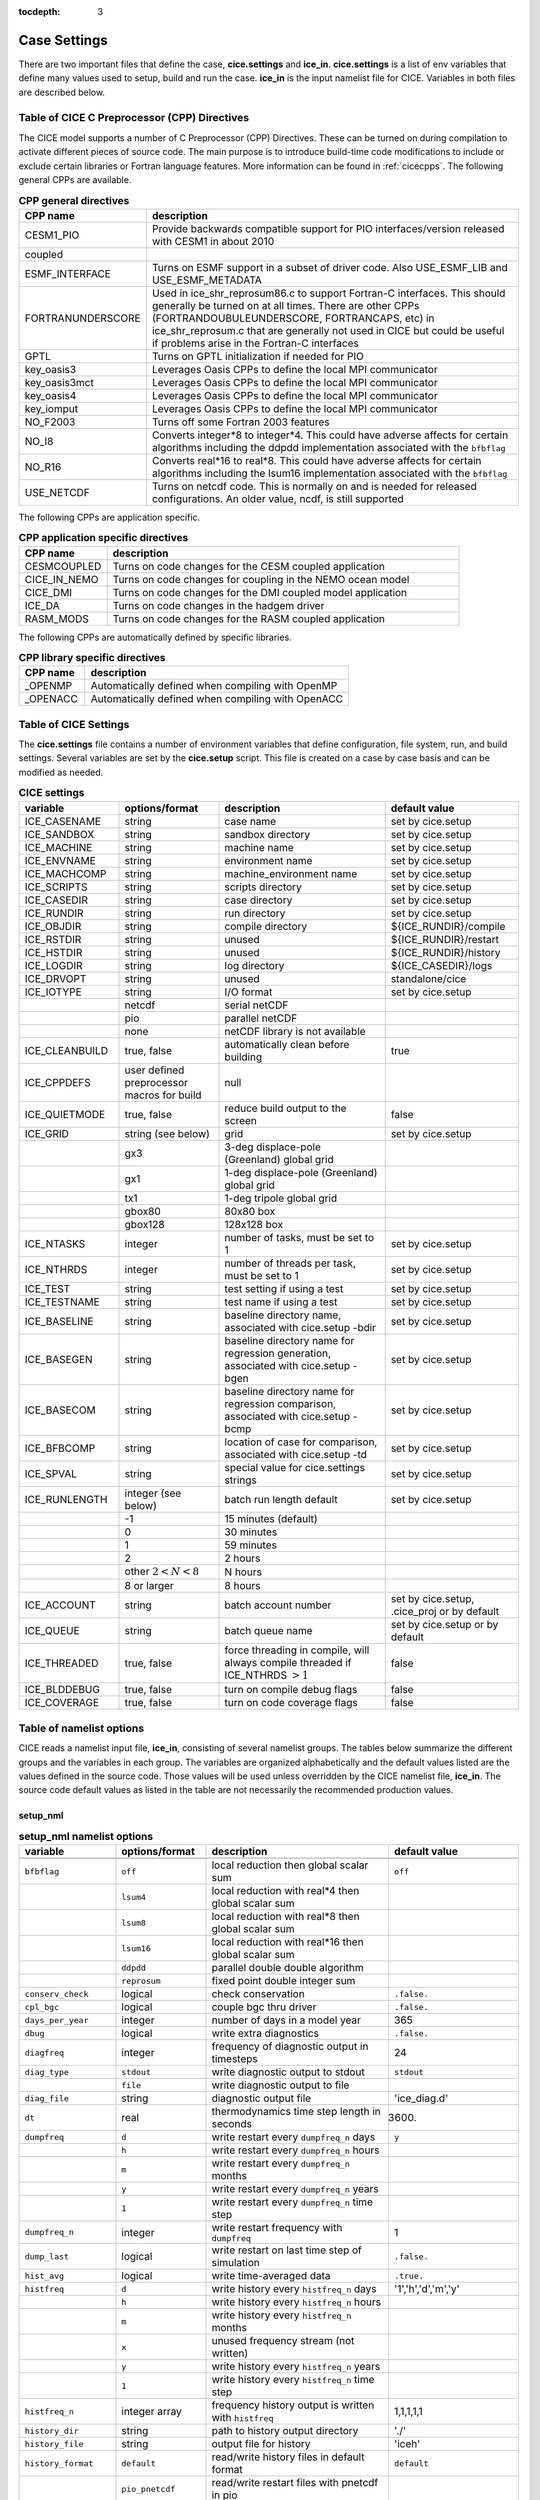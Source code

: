 :tocdepth: 3

.. _case_settings:

Case Settings
=====================

There are two important files that define the case, **cice.settings** and 
**ice_in**.  **cice.settings** is a list of env variables that define many
values used to setup, build and run the case.  **ice_in** is the input namelist file
for CICE.  Variables in both files are described below.

.. _tabcpps:

Table of CICE C Preprocessor (CPP) Directives
---------------------------------------------------

The CICE model supports a number of C Preprocessor (CPP) Directives.  These
can be turned on during compilation to activate different pieces of source
code.  The main purpose is to introduce build-time code modifications to
include or exclude certain libraries or Fortran language features.  More information
can be found in :ref:`cicecpps`.  The following general CPPs are available.

.. csv-table:: **CPP general directives**
   :header: "CPP name", "description"
   :widths: 15, 60

   "CESM1_PIO", "Provide backwards compatible support for PIO interfaces/version released with CESM1 in about 2010"
   "coupled", " "
   "ESMF_INTERFACE", "Turns on ESMF support in a subset of driver code.  Also USE_ESMF_LIB and USE_ESMF_METADATA"
   "FORTRANUNDERSCORE", "Used in ice_shr_reprosum86.c to support Fortran-C interfaces.  This should generally be turned on at all times.  There are other CPPs (FORTRANDOUBULEUNDERSCORE, FORTRANCAPS, etc) in ice_shr_reprosum.c that are generally not used in CICE but could be useful if problems arise in the Fortran-C interfaces"
   "GPTL", "Turns on GPTL initialization if needed for PIO"
   "key_oasis3", "Leverages Oasis CPPs to define the local MPI communicator"
   "key_oasis3mct", "Leverages Oasis CPPs to define the local MPI communicator"
   "key_oasis4", "Leverages Oasis CPPs to define the local MPI communicator"
   "key_iomput", "Leverages Oasis CPPs to define the local MPI communicator"
   "NO_F2003", "Turns off some Fortran 2003 features"
   "NO_I8", "Converts integer*8 to integer*4.  This could have adverse affects for certain algorithms including the ddpdd implementation associated with the ``bfbflag``"
   "NO_R16", "Converts real*16 to real*8.  This could have adverse affects for certain algorithms including the lsum16 implementation associated with the ``bfbflag``"
   "USE_NETCDF", "Turns on netcdf code.  This is normally on and is needed for released configurations.  An older value, ncdf, is still supported"


The following CPPs are application specific.

.. csv-table:: **CPP application specific directives**
   :header: "CPP name", "description"
   :widths: 15, 60

   "CESMCOUPLED", "Turns on code changes for the CESM coupled application                          "
   "CICE_IN_NEMO", "Turns on code changes for coupling in the NEMO ocean model"
   "CICE_DMI", "Turns on code changes for the DMI coupled model application"
   "ICE_DA", "Turns on code changes in the hadgem driver"
   "RASM_MODS", "Turns on code changes for the RASM coupled application"


The following CPPs are automatically defined by specific libraries.

.. csv-table:: **CPP library specific directives**
   :header: "CPP name", "description"
   :widths: 15, 60

   "_OPENMP", "Automatically defined when compiling with OpenMP                          "
   "_OPENACC", "Automatically defined when compiling with OpenACC                        "


.. _tabsettings:

Table of CICE Settings
--------------------------

The **cice.settings** file contains a number of environment variables that define
configuration, file system, run, and build settings.  Several variables are set
by the **cice.setup** script.  This file is created on a case by case basis and
can be modified as needed.


.. csv-table:: **CICE settings**
   :header: "variable", "options/format", "description", "default value"
   :widths: 15, 15, 25, 20

   "ICE_CASENAME", "string", "case name", "set by cice.setup"
   "ICE_SANDBOX", "string", "sandbox directory", "set by cice.setup"
   "ICE_MACHINE", "string", "machine name", "set by cice.setup"
   "ICE_ENVNAME", "string", "environment name", "set by cice.setup"
   "ICE_MACHCOMP", "string", "machine_environment name", "set by cice.setup"
   "ICE_SCRIPTS", "string", "scripts directory", "set by cice.setup"
   "ICE_CASEDIR", "string", "case directory", "set by cice.setup"
   "ICE_RUNDIR", "string", "run directory", "set by cice.setup"
   "ICE_OBJDIR", "string", "compile directory", "${ICE_RUNDIR}/compile"
   "ICE_RSTDIR", "string", "unused", "${ICE_RUNDIR}/restart"
   "ICE_HSTDIR", "string", "unused", "${ICE_RUNDIR}/history"
   "ICE_LOGDIR", "string", "log directory", "${ICE_CASEDIR}/logs"
   "ICE_DRVOPT", "string", "unused", "standalone/cice"
   "ICE_IOTYPE", "string", "I/O format", "set by cice.setup"
   " ", "netcdf", "serial netCDF"
   " ", "pio", "parallel netCDF"
   " ", "none", "netCDF library is not available"
   "ICE_CLEANBUILD", "true, false", "automatically clean before building", "true"
   "ICE_CPPDEFS", "user defined preprocessor macros for build", "null"
   "ICE_QUIETMODE", "true, false", "reduce build output to the screen", "false"
   "ICE_GRID", "string (see below)", "grid", "set by cice.setup"
   " ", "gx3", "3-deg displace-pole (Greenland) global grid", " "
   " ", "gx1", "1-deg displace-pole (Greenland) global grid", " "
   " ", "tx1", "1-deg tripole global grid", " "
   " ", "gbox80", "80x80 box", " "
   " ", "gbox128", "128x128 box", " "
   "ICE_NTASKS", "integer", "number of tasks, must be set to 1", "set by cice.setup"
   "ICE_NTHRDS", "integer", "number of threads per task, must be set to 1", "set by cice.setup"
   "ICE_TEST", "string", "test setting if using a test", "set by cice.setup"
   "ICE_TESTNAME", "string", "test name if using a test", "set by cice.setup"
   "ICE_BASELINE", "string", "baseline directory name, associated with cice.setup -bdir ", "set by cice.setup"
   "ICE_BASEGEN", "string", "baseline directory name for regression generation, associated with cice.setup -bgen ", "set by cice.setup"
   "ICE_BASECOM", "string", "baseline directory name for regression comparison, associated with cice.setup -bcmp ", "set by cice.setup"
   "ICE_BFBCOMP", "string", "location of case for comparison, associated with cice.setup -td", "set by cice.setup"
   "ICE_SPVAL", "string", "special value for cice.settings strings", "set by cice.setup"
   "ICE_RUNLENGTH", "integer (see below)", "batch run length default", "set by cice.setup"
   " ", "-1", "15 minutes (default)", " "
   " ", "0", "30 minutes", " "
   " ", "1", "59 minutes", " "
   " ", "2", "2 hours", " "
   " ", "other :math:`2 < N < 8`", "N hours", " "
   " ", "8 or larger", "8 hours", " "
   "ICE_ACCOUNT", "string", "batch account number", "set by cice.setup, .cice_proj or by default"
   "ICE_QUEUE", "string", "batch queue name", "set by cice.setup or by default"
   "ICE_THREADED", "true, false", "force threading in compile, will always compile threaded if ICE_NTHRDS :math:`> 1`", "false"
   "ICE_BLDDEBUG", "true, false", "turn on compile debug flags", "false"
   "ICE_COVERAGE", "true, false", "turn on code coverage flags", "false"


.. _tabnamelist:


Table of namelist options
-------------------------------

CICE reads a namelist input file, **ice_in**, consisting of several namelist groups.  The tables below
summarize the different groups and the variables in each group.  The variables are organized alphabetically 
and the default values listed are the values defined in the source code.  Those values will be 
used unless overridden by the CICE namelist file, **ice_in**.  The source code default values as listed 
in the table are not necessarily the recommended production values.

setup_nml
~~~~~~~~~~~~~~~~~~~~~~~~~

.. csv-table:: **setup_nml namelist options**
   :header: "variable", "options/format", "description", "default value"
   :widths: 15, 15, 30, 15 

   "", "", "", ""
   "``bfbflag``", "``off``", "local reduction then global scalar sum", "``off``"
   "", "``lsum4``", "local reduction with real*4 then global scalar sum", ""
   "", "``lsum8``", "local reduction with real*8 then global scalar sum", ""
   "", "``lsum16``", "local reduction with real*16 then global scalar sum", ""
   "", "``ddpdd``", "parallel double double algorithm", ""
   "", "``reprosum``", "fixed point double integer sum", ""
   "``conserv_check``", "logical", "check conservation", "``.false.``"
   "``cpl_bgc``", "logical", "couple bgc thru driver", "``.false.``"
   "``days_per_year``", "integer", "number of days in a model year", "365"
   "``dbug``", "logical", "write extra diagnostics", "``.false.``"
   "``diagfreq``", "integer", "frequency of diagnostic output in timesteps", "24"
   "``diag_type``", "``stdout``", "write diagnostic output to stdout", "``stdout``"
   "", "``file``", "write diagnostic output to file", ""
   "``diag_file``", "string", "diagnostic output file", "'ice_diag.d'"
   "``dt``", "real", "thermodynamics time step length in seconds", "3600."
   "``dumpfreq``", "``d``", "write restart every ``dumpfreq_n`` days", "``y``"
   "", "``h``", "write restart every ``dumpfreq_n`` hours", ""
   "", "``m``", "write restart every ``dumpfreq_n`` months", ""
   "", "``y``", "write restart every ``dumpfreq_n`` years", ""
   "", "``1``", "write restart every ``dumpfreq_n`` time step", ""
   "``dumpfreq_n``", "integer", "write restart frequency with ``dumpfreq``", "1"
   "``dump_last``", "logical", "write restart on last time step of simulation", "``.false.``"
   "``hist_avg``", "logical", "write time-averaged data", "``.true.``"
   "``histfreq``", "``d``", "write history every ``histfreq_n`` days", "'1','h','d','m','y'"
   "", "``h``", "write history every ``histfreq_n`` hours", ""
   "", "``m``", "write history every ``histfreq_n`` months", ""
   "", "``x``", "unused frequency stream (not written)", ""
   "", "``y``", "write history every ``histfreq_n`` years", ""
   "", "``1``", "write history every ``histfreq_n`` time step", ""
   "``histfreq_n``", "integer array", "frequency history output is written with ``histfreq``", "1,1,1,1,1"
   "``history_dir``", "string", "path to history output directory", "'./'"
   "``history_file``", "string", "output file for history", "'iceh'"
   "``history_format``", "``default``", "read/write history files in default format", "``default``"
   "", "``pio_pnetcdf``", "read/write restart files with pnetcdf in pio", ""
   "``history_precision``", "integer", "history file precision: 4 or 8 byte", "4"
   "``ice_ic``", "``default``", "latitude and sst dependent initial condition", "``default``"
   "", "``none``", "no ice", ""
   "", "'path/file'", "restart file name", ""
   "``incond_dir``", "string", "path to initial condition directory", "'./'"
   "``incond_file``", "string", "output file prefix for initial condition", "‘iceh_ic’"
   "``istep0``", "integer", "initial time step number", "0"
   "``latpnt``", "real", "latitude of (2) diagnostic points", "90.0,-65.0"
   "``lcdf64``", "logical", "use 64-bit netcdf format", "``.false.``"
   "``lonpnt``", "real", "longitude of (2) diagnostic points", "0.0,-45.0"
   "``ndtd``", "integer", "number of dynamics/advection/ridging/steps per thermo timestep", "1"
   "``npt``", "integer", "total number of time steps to take", "99999"
   "``numin``", "integer", "minimum internal IO unit number", "11"
   "``numax``", "integer", "maximum internal IO unit number", "99"
   "``pointer_file``", "string", "restart pointer filename", "'ice.restart_file'"
   "``print_global``", "logical", "print global sums diagnostic data", "``.true.``"
   "``print_points``", "logical", "print diagnostic data for two grid points", "``.false.``"
   "``restart``", "logical", "initialize using restart file", "``.false.``"
   "``restart_dir``", "string", "path to restart directory", "'./'"
   "``restart_ext``", "logical", "read/write halo cells in restart files", "``.false.``"
   "``restart_file``", "string", "output file prefix for restart dump", "'iced'"
   "``restart_format``", "``default``", "read/write restart file with default format", "``default``"
   "", "``pio_pnetcdf``", "read/write restart files with pnetcdf in pio", ""
   "``runid``", "string", "label for run (currently CESM only)", "'unknown'"
   "``runtype``", "``continue``", "restart using ``pointer_file``", "``initial``"
   "", "``initial``", "start from ``ice_ic``", ""
   "``use_leap_years``", "logical", "include leap days", "``.false.``"
   "``use_restart_time``", "logical", "set initial date using restart file", "``.true.``"
   "``version_name``", "string", "model version", "'unknown_version_name'"
   "``write_ic``", "logical", "write initial condition", "``.false.``"
   "``year_init``", "integer", "the initial year if not using restart", "0"
   "", "", "", ""

grid_nml
~~~~~~~~~~~~~~~~~~~~~~~~~

.. csv-table:: **grid_nml namelist options**
   :header: "variable", "options/format", "description", "default value"
   :widths: 15, 15, 30, 15 

   "", "", "", ""
   "``bathymetry_file``", "string", "name of bathymetry file to be read", "‘unknown_bathymetry_file’"
   "``bathymetry_format``", "``default``", "netcdf depth field", "‘default’"
   "", "``pop``", "pop thickness file in cm in ascii format", ""
   "``close_boundaries``", "logical", "set land on edges of grid", "``.false.``"
   "``dxrect``", "real", "x-direction grid spacing for rectangular grid in cm", "0.0"
   "``dyrect``", "real", "y-direction grid spacing for rectangular grid in cm", "0.0"
   "``gridcpl_file``", "string", "input file for coupling grid info", "'unknown_gridcpl_file'"
   "``grid_file``", "string", "name of grid file to be read", "'unknown_grid_file'"
   "``grid_format``", "``bin``", "read direct access grid and kmt files", "``bin``"
   "", "``nc``", "read grid and kmt files", ""
   "``grid_type``", "``displaced_pole``", "read from file in *popgrid*", "``rectangular``"
   "", "``rectangular``", "defined in *rectgrid*", ""
   "", "``regional``", "read from file in *popgrid*", ""
   "", "``tripole``", "read from file in *popgrid*", ""
   "``kcatbound``", "``-1``", "single category formulation", "1"
   "", "``0``", "old formulation", ""
   "", "``1``", "new formulation with round numbers", ""
   "", "``2``", "WMO standard categories", ""
   "", "``3``", "asymptotic scheme", ""
   "``kmt_file``", "string", "name of land mask file to be read", "'unknown_kmt_file'"
   "``nblyr``", "integer", "number of zbgc layers", "0"
   "``ncat``", "integer", "number of ice thickness categories", "0"
   "``nfsd``", "integer", "number of floe size categories", "1"
   "``nilyr``", "integer", "number of vertical layers in ice", "0"
   "``nslyr``", "integer", "number of vertical layers in snow", "0"
   "``orca_halogrid``", "logical", "use orca haloed grid for data/grid read", "``.false.``"
   "``use_bathymetry``", "logical", "use read in bathymetry file for basalstress option", "``.false.``"
   "", "", "", ""

domain_nml
~~~~~~~~~~~~~~~~~~~~~~~~~

.. csv-table:: **domain_nml namelist options**
   :header: "variable", "options/format", "description", "default value"
   :widths: 15, 15, 30, 15 

   "", "", "", ""
   "``add_mpi_barriers``", "logical", "throttle communication", "``.false.``"
   "``block_size_x``", "integer", "block size in x direction", "-1"
   "``block_size_y``", "integer", "block size in y direction", "-1"
   "``distribution_type``", "``cartesian``", "2D cartesian block distribution method", "``cartesian``"
   "", "``rake``", "redistribute blocks among neighbors", ""
   "", "``roundrobin``", "1 block per proc until blocks are used", ""
   "", "``sectcart``", "blocks distributed to domain quadrants", ""
   "", "``sectrobin``", "several blocks per proc until used", ""
   "", "``spacecurve``", "distribute blocks via space-filling curves", ""
   "", "``spiralcenter``", "distribute blocks via roundrobin from center of grid outward in a spiral", ""
   "", "``wghtfile``", "distribute blocks based on weights specified in ``distribution_wght_file``", ""
   "``distribution_wght``", "``block``", "full block size distribution weight method", "``latitude``"
   "", "``latitude``", "latitude/ocean sets ``work_per_block``", ""
   "``distribution_wght_file``", "string", "distribution weight file when distribution_type is ``wghtfile``", "'unknown'"
   "``ew_boundary_type``", "``cyclic``", "periodic boundary conditions in x-direction", "``cyclic``"
   "", "``open``", "Dirichlet boundary conditions in x", ""
   "``maskhalo_dyn``", "logical", "mask unused halo cells for dynamics", "``.false.``"
   "``maskhalo_remap``", "logical", "mask unused halo cells for transport", "``.false.``"
   "``maskhalo_bound``", "logical", "mask unused halo cells for boundary updates", "``.false.``"
   "``max_blocks``", "integer", "maximum number of blocks per MPI task for memory allocation", "-1"
   "``nprocs``", "integer", "number of processors to use", "-1"
   "``ns_boundary_type``", "``cyclic``", "periodic boundary conditions in y-direction", "``open``"
   "", "``open``", "Dirichlet boundary conditions in y", ""
   "", "``tripole``", "U-fold tripole boundary conditions in y", ""
   "", "``tripoleT``", "T-fold tripole boundary conditions in y", ""
   "``nx_global``", "integer", "global grid size in x direction", "-1"
   "``ny_global``", "integer", "global grid size in y direction", "-1"
   "``processor_shape``", "``slenderX1``", "1 processor in the y direction used with ``distribution_type=cartesian``", "``slenderX2``"
   "", "``slenderX1``", "1 processor in the y direction (tall, thin)", ""
   "", "``slenderX2``", "2 processors in the y direction (thin)", ""
   "", "``square-ice``", "more processors in x than y, :math:`\sim` square", ""
   "", "``square-pop``", "more processors in y than x, :math:`\sim` square", ""
   "", "", "", ""

tracer_nml
~~~~~~~~~~~~~~~~~~~~~~~~~

.. csv-table:: **tracer_nml namelist options**
   :header: "variable", "options/format", "description", "default value"
   :widths: 15, 15, 30, 15 

   "", "", "", ""
   "``n_aero``", "integer", "number of aerosol tracers", "0"
   "``n_algae``", "0,1,2,3", "number of algal tracers", "0"
   "``n_dic``", "0,1", "number of dissolved inorganic carbon", "0"
   "``n_doc``", "0,1,2,3", "number of dissolved organic carbon", "0"
   "``n_don``", "0,1", "number of dissolved organize nitrogen", "0"
   "``n_fed``", "0,1,2", "number of dissolved iron tracers", "0"
   "``n_fep``", "0,1,2", "number of particulate iron tracers", "0"
   "``n_iso``", "integer", "number of isotope tracers", "0"
   "``n_zaero``", "0,1,2,3,4,5,6", "number of z aerosol tracers in use", "0"
   "``tr_aero``", "logical", "aerosols", "``.false.``"
   "``tr_fsd``", "logical", "floe size distribution", "``.false.``"
   "``tr_FY``", "logical", "first-year ice area", "``.false.``"
   "``tr_iage``", "logical", "ice age", "``.false.``"
   "``tr_iso``", "logical", "isotopes", "``.false.``"
   "``tr_lvl``", "logical", "level ice area and volume", "``.false.``"
   "``tr_pond_cesm``", "logical", "CESM melt ponds", "``.false.``"
   "``tr_pond_lvl``", "logical", "level-ice melt ponds", "``.false.``"
   "``tr_pond_topo``", "logical", "topo melt ponds", "``.false.``"
   "``restart_aero``", "logical", "restart tracer values from file", "``.false.``"
   "``restart_age``", "logical", "restart tracer values from file", "``.false.``"
   "``restart_fsd``", "logical", "restart floe size distribution values from file", "``.false.``"
   "``restart_FY``", "logical", "restart tracer values from file", "``.false.``"
   "``restart_iso``", "logical", "restart tracer values from file", "``.false.``"
   "``restart_lvl``", "logical", "restart tracer values from file", "``.false.``"
   "``restart_pond_cesm``", "logical", "restart tracer values from file", "``.false.``"
   "``restart_pond_lvl``", "logical", "restart tracer values from file", "``.false.``"
   "``restart_pond_topo``", "logical", "restart tracer values from file", "``.false.``"
   "", "", "", ""

thermo_nml
~~~~~~~~~~~~~~~~~~~~~~~~~

.. csv-table:: **thermo_nml namelist options**
   :header: "variable", "options/format", "description", "default value"
   :widths: 15, 15, 30, 15 

   "", "", "", ""
   "``a_rapid_mode``", "real", "brine channel diameter in m", "0.5e-3"
   "``aspect_rapid_mode``", "real", "brine convection aspect ratio", "1.0"
   "``conduct``", "``bubbly``", "conductivity scheme :cite:`Pringle07`", "``bubbly``"
   "", "``MU71``", "conductivity :cite:`Maykut71`", ""
   "``dSdt_slow_mode``", "real", "slow drainage strength parameter m/s/K", "-1.5e-7"
   "``kitd``", "``0``", "delta function ITD approximation", "1"
   "", "``1``", "linear remapping ITD approximation", ""
   "``ksno``", "real", "snow thermal conductivity", "0.3"
   "``ktherm``", "``-1``", "thermodynamic model disabled", "1"
   "", "``0``", "zero-layer thermodynamic model", ""
   "", "``1``", "Bitz and Lipscomb thermodynamic model", ""
   "", "``2``", "mushy-layer thermodynamic model", ""
   "``phi_c_slow_mode``", ":math:`0<\phi_c < 1`", "critical liquid fraction", "0.05"
   "``phi_i_mushy``", ":math:`0<\phi_i < 1`", "solid fraction at lower boundary", "0.85"
   "``Rac_rapid_mode``", "real", "critical Rayleigh number", "10.0"
   "", "", "", ""

dynamics_nml
~~~~~~~~~~~~~~~~~~~~~~~~~

.. csv-table:: **dynamics_nml namelist options**
   :header: "variable", "options/format", "description", "default value"
   :widths: 15, 15, 30, 15 

   "", "", "", ""
   "``advection``", "``remap``", "linear remapping advection scheme", "``remap``"
   "", "``upwind``", "donor cell advection", ""
   "``alphab``", "real", ":math:`\alpha_{b}` factor in :cite:`Lemieux16`", "20.0"
   "``arlx``", "real", "revised_evp value", "300.0"
   "``brlx``", "real", "revised_evp value", "300.0"
   "``basalstress``", "logical", "use basal stress parameterization for landfast ice", "``.false.``"
   "``Cf``", "real", "ratio of ridging work to PE change in ridging", "17.0"
   "``coriolis``", "``constant``", "constant coriolis value = 1.46e-4", "``latitude``"
   "``Cstar``", "real", "constant in Hibler strength formula", "20"
   "", "``latitude``", "coriolis variable by latitude", ""
   "", "``zero``", "zero coriolis", ""
   "``e_ratio``", "real", "EVP ellipse aspect ratio", "2.0"
   "``kdyn``", "``-1``", "dynamics algorithm OFF", "1"
   "", "``0``", "dynamics OFF", ""
   "", "``1``", "EVP dynamics", ""
   "", "``2``", "EAP dynamics", ""
   "``kevp_kernel``", "``0``", "standard 2D EVP memory parallel solver", "0"
   "", "``2``", "1D shared memory solver (not fully validated)", ""
   "``kstrength``", "``0``", "ice strength formulation :cite:`Hibler79`", "1"
   "", "``1``", "ice strength formulation :cite:`Rothrock75`", ""
   "``krdg_partic``", "``0``", "old ridging participation function", "1"
   "", "``1``", "new ridging participation function", ""
   "``krdg_redist``", "``0``", "old ridging redistribution function", "1"
   "", "``1``", "new ridging redistribution function", ""
   "``kridge``", "``-1``", "ridging disabled", "1"
   "", "``1``", "ridging enabled", ""
   "``ktransport``", "``-1``", "transport disabled", "1"
   "", "``1``", "transport enabled", ""
   "``Ktens``", "real", "Tensile strength factor (see :cite:`Konig10`)", "0.0"
   "``k1``", "real", "1st free parameter for landfast parameterization", "8.0"
   "``k2``", "real", "2nd free parameter (N/m\ :math:`^3`) for landfast parameterization", "15.0"
   "``mu_rdg``", "real", "e-folding scale of ridged ice for ``krdg_partic`` = 1 in m^0.5", "3.0"
   "``ndte``", "integer", "number of EVP subcycles", "120"
   "``Pstar``", "real", "constant in Hibler strength formula (N/m\ :math:`^2`)", "2.75e4"
   "``revised_evp``", "logical", "use revised EVP formulation", "``.false.``"
   "``threshold_hw``", "real", "Max water depth for grounding (see :cite:`Amundrud04`)", "30."
   "``yield_curve``", "``ellipse``", "elliptical yield curve", "``ellipse``"
   "", "", "", ""

shortwave_nml
~~~~~~~~~~~~~~~~~~~~~~~~~

.. csv-table:: **shortwave_nml namelist options**
   :header: "variable", "options/format", "description", "default value"
   :widths: 15, 15, 30, 15 

   "", "", "", ""
   "``ahmax``", "real", "albedo is constant above this thickness in meters", "0.3"
   "``albedo_type``", "`ccsm3``", "NCAR CCSM3 albedo implementation", "``ccsm3``"
   "", "``constant``", "four constant albedos", ""
   "``albicei``", ":math:`0<\alpha <1`", "near infrared ice albedo for thicker ice", "0.36"
   "``albicev``", ":math:`0<\alpha <1`", "visible ice albedo for thicker ice", "0.78"
   "``albsnowi``", ":math:`0<\alpha <1`", "near infrared, cold snow albedo", "0.70"
   "``albsnowv``", ":math:`0<\alpha <1`", "visible, cold snow albedo", "0.98"
   "``dT_mlt``", "real", ":math:`\Delta` temperature per :math:`\Delta` snow grain radius", "1.5"
   "``kalg``", "real", "absorption coefficient for algae", "0.6"
   "``rsnw_mlt``", "real", "maximum melting snow grain radius", "1500."
   "``R_ice``", "real", "tuning parameter for sea ice albedo from Delta-Eddington shortwave", "0.0"
   "``R_pnd``", "real", "tuning parameter for ponded sea ice albedo from Delta-Eddington shortwave", "0.0"
   "``R_snw``", "real", "tuning parameter for snow (broadband albedo) from Delta-Eddington shortwave", "1.5"
   "``shortwave``", "``ccsm3``", "NCAR CCSM3 shortwave distribution method", "``ccsm3``"
   "", "``dEdd``", "Delta-Eddington method", ""
   "", "", "", ""

ponds_nml
~~~~~~~~~~~~~~~~~~~~~~~~~

.. csv-table:: **ponds_nml namelist options**
   :header: "variable", "options/format", "description", "default value"
   :widths: 15, 15, 30, 15 

   "", "", "", ""
   "``dpscale``", "real", "time scale for flushing in permeable ice", "1.0"
   "``frzpnd``", "``cesm``", "CESM pond refreezing forumulation", "``cesm``"
   "", "``hlid``", "Stefan refreezing with pond ice thickness", ""
   "``hp1``", "real", "critical ice lid thickness for topo ponds in m", "0.01"
   "``hs0``", "real", "snow depth of transition to bare sea ice in m", "0.03"
   "``hs1``", "real", "snow depth of transition to pond ice in m", "0.03"
   "``pndaspect``", "real", "aspect ratio of pond changes (depth:area)", "0.8"
   "``rfracmax``", ":math:`0 \le r_{max} \le 1`", "maximum melt water added to ponds", "0.85"
   "``rfracmin``", ":math:`0 \le r_{min} \le 1`", "minimum melt water added to ponds", "0.15"
   "", "", "", ""

forcing_nml
~~~~~~~~~~~~~~~~~~~~~~~~~

.. csv-table:: **forcing_nml namelist options**
   :header: "variable", "options/format", "description", "default value"
   :widths: 15, 15, 30, 15 

   "", "", "", ""
   "``atmbndy``", "``constant``", "bulk transfer coefficients", "``default``"
   "", "``default``", "stability-based boundary layer", ""
   "``atmiter_conv``", "real", "convergence criteria for ustar", "0.0"
   "``atm_data_dir``", "string", "path to atmospheric forcing data directory", ""
   "``atm_data_format``", "``bin``", "read direct access binary atmo forcing file format", "``bin``"
   "", "``nc``", "read netcdf atmo forcing files", ""
   "``atm_data_type``", "``box2001``", "forcing data for :cite:`Hunke01` box problem", "``default``"
   "", "``default``", "constant values defined in the code", ""
   "", "``hycom``", "HYCOM atm forcing data in netcdf format", ""
   "", "``JRA55_gx1``", "JRA55 forcing data for gx1 grid :cite:`Tsujino18`", ""
   "", "``JRA55_gx3``", "JRA55 forcing data for gx3 grid :cite:`Tsujino18`", ""
   "", "``JRA55_tx1``", "JRA55 forcing data for tx1 grid :cite:`Tsujino18`", ""
   "", "``LYq``", "COREII Large-Yeager (AOMIP) forcing data :cite:`Large09`", ""
   "", "``monthly``", "monthly forcing data", ""
   "", "``ncar``", "NCAR bulk forcing data", ""
   "", "``oned``", "column forcing data", ""
   "``bgc_data_dir``", "string", "path to oceanic forcing data directory", "'unknown_bgc_data_dir'"
   "``bgc_data_type``", "``clim``", "bgc climatological data", "``default``"
   "", "``default``", "constant values defined in the code", ""
   "", "``hycom``", "HYCOM ocean forcing data in netcdf format", ""
   "", "``ncar``", "POP ocean forcing data", ""
   "``calc_strair``", "``.false.``", "read wind stress and speed from files", "``.true.``"
   "", "``.true.``", "calculate wind stress and speed", ""
   "``calc_Tsfc``", "logical", "calculate surface temperature", "``.true.``"
   "``default_season``", "``summer``", "forcing initial summer values", "``winter``"
   "", "``winter``", "forcing initial winter values", ""
   "``emissivity``", "real", "emissivity of snow and ice", "0.95"
   "``fbot_xfer_type``", "``Cdn_ocn``", "variabler ocean heat transfer coefficient scheme", "``constant``"
   "", "``constant``", "constant ocean heat transfer coefficient", ""
   "``fe_data_type``", "``clim``", "ocean climatology forcing value for iron", "``default``"
   "", "``default``", "default forcing value for iron", ""
   "``formdrag``", "logical", "calculate form drag", "``.false.``"
   "``fyear_init``", "integer", "first year of atmospheric forcing data", "1900"
   "``highfreq``", "logical", "high-frequency atmo coupling", "``.false.``"
   "``ice_data_type``", "``boxslotcyl``", "initialize ice concentration and velocity for :ref:`boxslotcyl` test (:cite:`Zalesak79`)", "``default``"
   "", "``box2001``", "initialize ice concentration for :ref:`box2001` test (:cite:`Hunke01`)", ""
   "", "``default``", "no special initialization", ""
   "``l_mpond_fresh``", "``.false.``", "release pond water immediately to ocean", "``.false.``"
   "", "``true``", "retain (topo) pond water until ponds drain", ""
   "``natmiter``", "integer", "number of atmo boundary layer iterations", "5"
   "``nfreq``", "integer", "number of frequencies in ocean surface wave spectral forcing", "25"
   "``oceanmixed_file``", "string", "data file containing ocean forcing data", "'unknown_oceanmixed_file'"
   "``oceanmixed_ice``", "logical", "active ocean mixed layer calculation", "``.false.``"
   "``ocn_data_dir``", "string", "path to oceanic forcing data directory", "'unknown_ocn_data_dir'"
   "``ocn_data_format``", "``bin``", "read direct access binary ocean forcing files", "``bin``"
   "", "``nc``", "read netcdf ocean forcing files", ""
   "``ocn_data_type``", "``clim``", "ocean climatological data formulation", "``default``"
   "", "``default``", "constant values defined in the code", ""
   "", "``hycom``", "HYCOM ocean forcing data in netcdf format", ""
   "", "``ncar``", "POP ocean forcing data", ""
   "``precip_units``", "``mks``", "liquid precipitation data units", "``mks``"
   "", "``mm_per_month``", "", ""
   "", "``mm_per_sec``", "(same as MKS units)", ""
   "", "``m_per_sec``", "", ""
   "``restart_coszen``", "logical", "read/write coszen in restart files", "``.false.``"
   "``restore_ocn``", "logical", "restore sst to data", "``.false.``"
   "``restore_ice``", "logical", "restore ice state along lateral boundaries", "``.false.``"
   "``tfrz_option``", "``linear_salt``", "linear functino of salinity (ktherm=1)", "``mushy``"
   "", "``minus1p8``", "constant ocean freezing temperature (:math:`-1.8^{\circ} C`)", ""
   "", "``mushy``", "matches mushy-layer thermo (ktherm=2)", ""
   "``trestore``", "integer", "sst restoring time scale (days)", "90"
   "``ustar_min``", "real", "minimum value of ocean friction velocity", "0.0005 m/s"
   "``update_ocn_f``", "``.false.``", "do not include frazil water/salt fluxes in ocn fluxes", "``.false.``"
   "", "``true``", "include frazil water/salt fluxes in ocn fluxes", ""
   "``wave_spec_file``", "string", "data file containing wave spectrum forcing data", ""
   "``wave_spec_type``", "``constant``", "wave data file is provided, constant wave spectrum, for testing", "``none``"
   "", "``none``", "no wave data provided, no wave-ice interactions", ""
   "", "``profile``", "no wave data file is provided, use fixed dummy wave spectrum, for testing", ""
   "", "``random``", "wave data file is provided, wave spectrum generated using random number", ""
   "``ycycle``", "integer", "number of years in forcing data cycle", "1"
   "", "", "", ""

zbgc_nml
~~~~~~~~~~~~~~~~~~~~~~~~~

.. csv-table:: **zbgc_nml namelist options**
   :header: "variable", "options/format", "description", "default value"
   :widths: 15, 15, 30, 15 

   "", "", "", ""
   "``algaltype_diatoms``", "real", "mobility type between stationary and mobile algal diatoms", "0.0"
   "``algaltype_phaeo``", "real", "mobility type between stationary and mobile algal phaeocystis", "0.5"
   "``algaltype_sp``", "real", "mobility type between stationary and mobile small plankton", "0.5"
   "``algal_vel``", "real", ":cite:`Lavoie05`", "1.11e-8"
   "``alpha2max_low_diatoms``", "real", "light limitation diatoms 1/(W/m^2)", "0.8"
   "``alpha2max_low_phaeo``", "real", "light limitation phaeocystis 1/(W/m^2)", "0.67"
   "``alpha2max_low_sp``", "real", "light limitation small plankton 1/(W/m^2)", "0.67"
   "``ammoniumtype``", "real", "mobility type between stationary and mobile ammonium", "1.0"
   "``beta2max_diatoms``", "real", "light inhibition diatoms 1/(W/m^2)", "0.18"
   "``beta2max_phaeo``", "real", "light inhibition phaeocystis 1/(W/m^2)", "0.01"
   "``beta2max_sp``", "real", "light inhibition small plankton 1/(W/m^2)", "0.0025"
   "``bgc_flux_type``", "``constant``", "constant ice–ocean flux velocity", "``Jin2006``"
   "", "``Jin2006``", "ice–ocean flux velocity of :cite:`Jin06`", ""
   "``chlabs_diatoms``", "real", "chl absorbtion diatoms 1/m/(mg/m^3)", "0.03"
   "``chlabs_phaeo``", "real", "chl absorbtion phaeocystis 1/m/(mg/m^3)", "0.05"
   "``chlabs_sp``", "real", "chl absorbtion small plankton 1/m/(mg/m^3)", "0.01"
   "``dEdd_algae``", "logical", "", "``.false.``"
   "``dmspdtype``", "real", "mobility type between stationary and mobile dmspd", "-1.0"
   "``dmspptype``", "real", "mobility type between stationary and mobile dmspp", "0.5"
   "``doctype_l``", "real", "mobility type between stationary and mobile doc lipids", "0.5"
   "``doctype_s``", "real", "mobility type between stationary and mobile doc saccharids", "0.5"
   "``dontype_protein``", "real", "mobility type between stationary and mobile don proteins", "0.5"
   "``dustFe_sol``", "real", "solubility fraction", "0.005"
   "``fedtype_1``", "real", "mobility type between stationary and mobile fed lipids", "0.5"
   "``feptype_1``", "real", "mobility type between stationary and mobile fep lipids", "0.5"
   "``frazil_scav``", "real", "increase in initial bio bracer from ocean scavenging", "1.0"
   "``fr_dFe``", "real", "fraction of remineralized nitrogen in units of algal iron", "0.3"
   "``fr_graze_diatoms``", "real", "fraction grazed diatoms", "0.01"
   "``fr_graze_e``", "real", "fraction of assimilation excreted", "0.5"
   "``fr_graze_phaeo``", "real", "fraction grazed phaeocystis", "0.1"
   "``fr_graze_s``", "real", "fraction of grazing spilled or slopped", "0.5"
   "``fr_graze_sp``", "real", "fraction grazed small plankton", "0.1"
   "``fr_mort2min``", "real", "fractionation of mortality to Am", "0.5"
   "``fr_resp``", "real", "frac of algal growth lost due to respiration", "0.05"
   "``fr_resp_s``", "real", "DMSPd fraction of respiration loss as DMSPd", "0.75"
   "``fsal``", "real", "salinity limitation ppt", "1.0"
   "``F_abs_chl_diatoms``", "real", "scales absorbed radiation for dEdd chl diatoms", "2.0"
   "``F_abs_chl_phaeo``", "real", "scales absorbed radiation for dEdd chl phaeocystis", "5.0"
   "``F_abs_chl_sp``", "real", "scales absorbed radiation for dEdd small plankton", "4.0"
   "``f_doc_l``", "real", "fraction of mortality to DOC lipids", "0.4"
   "``f_doc_s``", "real", "fraction of mortality to DOC saccharides", "0.4"
   "``f_don_Am_protein``", "real", "fraction of remineralized DON to ammonium", "0.25"
   "``f_don_protein``", "real", "fraction of spilled grazing to proteins", "0.6"
   "``f_exude_l``", "real", "fraction of exudation to DOC lipids", "1.0"
   "``f_exude_s``", "real", "fraction of exudation to DOC saccharids", "1.0"
   "``grid_o``", "real", "z biology for bottom flux", "5.0"
   "``grid_o_t``", "real", "z biology for top flux", "5.0"
   "``grid_oS``", "real", "z salinity for bottom flux", "5.0"
   "``grow_Tdep_diatoms``", "real", "temperature dependence growth diatoms per degC", "0.06"
   "``grow_Tdep_phaeo``", "real", "temperature dependence growth phaeocystis per degC", "0.06"
   "``grow_Tdep_sp``", "real", "temperature dependence growth small plankton per degC", "0.06"
   "``humtype``", "real", "mobility type between stationary and mobile hum", "1.0"
   "``initbio_frac``", "real", "fraction of ocean trcr concentration in bio tracers", "1.0"
   "``K_Am_diatoms``", "real", "ammonium half saturation diatoms mmol/m^3", "0.3"
   "``K_Am_phaeo``", "real", "ammonium half saturation phaeocystis mmol/m^3", "0.3"
   "``K_Am_sp``", "real", "ammonium half saturation small plankton mmol/m^3", "0.3"
   "``k_bac_l``", "real", "Bacterial degredation of DOC lipids per day", "0.03"
   "``k_bac_s``", "real", "Bacterial degredation of DOC saccharids per day", "0.03"
   "``k_exude_diatoms``", "real", "algal exudation diatoms per day", "0.0"
   "``k_exude_phaeo``", "real", "algal exudation phaeocystis per day", "0.0"
   "``k_exude_sp``", "real", "algal exudation small plankton per day", "0.0"
   "``K_Fe_diatoms``", "real", "iron half saturation diatoms nM", "1.0"
   "``K_Fe_phaeo``", "real", "iron half saturation phaeocystis nM", "0.1"
   "``K_Fe_sp``", "real", "iron half saturation small plankton nM", "0.2"
   "``k_nitrif``", "real", "nitrification rate per day", "0.0"
   "``K_Nit_diatoms``", "real", "nitrate half saturation diatoms mmol/m^3", "1.0"
   "``K_Nit_phaeo``", "real", "nitrate half saturation phaeocystis mmol/m^3", "1.0"
   "``K_Nit_sp``", "real", "nitrate half saturation small plankton mmol/m^3", "1.0"
   "``K_Sil_diatoms``", "real", "silicate half saturation diatoms mmol/m^3", "4.0"
   "``K_Sil_phaeo``", "real", "silicate half saturation phaeocystis mmol/m^3", "0.0"
   "``K_Sil_sp``", "real", "silicate half saturation small plankton mmol/m^3", "0.0"
   "``kn_bac_protein``", "real", "bacterial degradation of DON per day", "0.03"
   "``l_sk``", "real", "characteristic diffusive scale in m", "7.0"
   "``l_skS``", "real", "z salinity characteristic diffusive scale in m", "7.0"
   "``max_dfe_doc1``", "real", "max ratio of dFe to saccharides in the ice in nm Fe / muM C", "0.2"
   "``max_loss``", "real", "restrict uptake to percent of remaining value", "0.9"
   "``modal_aero``", "logical", "modal aersols", "``.false.``"
   "``mort_pre_diatoms``", "real", "mortality diatoms", "0.007"
   "``mort_pre_phaeo``", "real", "mortality phaeocystis", "0.007"
   "``mort_pre_sp``", "real", "mortality small plankton", "0.007"
   "``mort_Tdep_diatoms``", "real", "temperature dependence of mortality diatoms per degC", "0.03"
   "``mort_Tdep_phaeo``", "real", "temperature dependence of mortality phaeocystis per degC", "0.03"
   "``mort_Tdep_sp``", "real", "temperature dependence of mortality small plankton per degC", "0.03"
   "``mu_max_diatoms``", "real", "maximum growth rate diatoms per day", "1.2"
   "``mu_max_phaeo``", "real", "maximum growth rate phaeocystis per day", "0.851"
   "``mu_max_sp``", "real", "maximum growth rate small plankton per day", "0.851"
   "``nitratetype``", "real", "mobility type between stationary and mobile nitrate", "-1.0"
   "``op_dep_min``", "real", "light attenuates for optical depths exceeding min", "0.1"
   "``phi_snow``", "real", "snow porosity for brine height tracer", "0.5"
   "``ratio_chl2N_diatoms``", "real", "algal chl to N in mg/mmol diatoms", "2.1"
   "``ratio_chl2N_phaeo``", "real", "algal chl to N in mg/mmol phaeocystis", "0.84"
   "``ratio_chl2N_sp``", "real", "algal chl to N in mg/mmol small plankton", "1.1"
   "``ratio_C2N_diatoms``", "real", "algal C to N in mol/mol diatoms", "7.0"
   "``ratio_C2N_phaeo``", "real", "algal C to N in mol/mol phaeocystis", "7.0"
   "``ratio_C2N_proteins``", "real", "algal C to N in mol/mol proteins", "7.0"
   "``ratio_C2N_sp``", "real", "algal C to N in mol/mol small plankton", "7.0"
   "``ratio_Fe2C_diatoms``", "real", "algal Fe to C in umol/mol diatoms", "0.0033"
   "``ratio_Fe2C_phaeo``", "real", "algal Fe to C in umol/mol phaeocystis", "1.0"
   "``ratio_Fe2C_sp``", "real", "algal Fe to C in umol/mol small plankton", "0.0033"
   "``ratio_Fe2N_diatoms``", "real", "algal Fe to N in umol/mol diatoms", "0.23"
   "``ratio_Fe2N_phaeo``", "real", "algal Fe to N in umol/mol phaeocystis", "0.7"
   "``ratio_Fe2N_sp``", "real", "algal Fe to N in umol/mol small plankton", "0.23"
   "``ratio_Fe2DOC_s``", "real", "Fe to C of DON saccharids nmol/umol", "1.0"
   "``ratio_Fe2DOC_l``", "real", "Fe to C of DOC lipids nmol/umol", "0.033"
   "``ratio_Fe2DON``", "real", "Fe to C of DON nmol/umol", "0.023"
   "``ratio_Si2N_diatoms``", "real", "algal Si to N in mol/mol diatoms", "1.8"
   "``ratio_Si2N_phaeo``", "real", "algal Si to N in mol/mol phaeocystis", "0.0"
   "``ratio_Si2N_sp``", "real", "algal Si to N in mol/mol small plankton", "0.0"
   "``ratio_S2N_diatoms``", "real", "algal S to N in mol/mol diatoms", "0.03"
   "``ratio_S2N_phaeo``", "real", "algal S to N in mol/mol phaeocystis", "0.03"
   "``ratio_S2N_sp``", "real", "algal S to N in mol/mol small plankton", "0.03"
   "``restart_bgc``", "logical", "restart tracer values from file", "``.false.``"
   "``restart_hbrine``", "logical", "", "``.false.``"
   "``restart_zsal``", "logical", "", "``.false.``"
   "``restore_bgc``", "logical", "restore bgc to data", "``.false.``"
   "``R_dFe2dust``", "real", "g/g :cite:`Tagliabue09`", "0.035"
   "``scale_bgc``", "logical", "", "``.false.``"
   "``silicatetype``", "real", "mobility type between stationary and mobile silicate", "-1.0"
   "``skl_bgc``", "logical", "biogeochemistry", "``.false.``"
   "``solve_zbgc``", "logical", "", "``.false.``"
   "``solve_zsal``", "logical", "update salinity tracer profile", "``.false.``"
   "``tau_max``", "real", "long time mobile to stationary exchanges", "1.73e-5"
   "``tau_min``", "real", "rapid module to stationary exchanges", "5200."
   "``tr_bgc_Am``", "logical", "ammonium tracer", "``.false.``"
   "``tr_bgc_C``", "logical", "algal carbon tracer", "``.false.``"
   "``tr_bgc_chl``", "logical", "algal chlorophyll tracer", "``.false.``"
   "``tr_bgc_DMS``", "logical", "DMS tracer", "``.false.``"
   "``tr_bgc_DON``", "logical", "DON tracer", "``.false.``"
   "``tr_bgc_Fe``", "logical", "iron tracer", "``.false.``"
   "``tr_bgc_hum``", "logical", "", "``.false.``"
   "``tr_bgc_Nit``", "logical", "", "``.false.``"
   "``tr_bgc_PON``", "logical", "PON tracer", "``.false.``"
   "``tr_bgc_Sil``", "logical", "silicate tracer", "``.false.``"
   "``tr_brine``", "logical", "brine height tracer", "``.false.``"
   "``tr_zaero``", "logical", "vertical aerosol tracers", "``.false.``"
   "``t_iron_conv``", "real", "desorption loss pFe to dFe in days", "3065."
   "``t_sk_conv``", "real", "Stefels conversion time in days", "3.0"
   "``t_sk_ox``", "real", "DMS oxidation time in days", "10.0"
   "``T_max``", "real", "maximum temperature degC", "0.0"
   "``y_sk_DMS``", "real", "fraction conversion given high yield", "0.5"
   "``zaerotype_bc1``", "real", "mobility type between stationary and mobile zaero bc1", "1.0"
   "``zaerotype_bc2``", "real", "mobility type between stationary and mobile zaero bc2", "1.0"
   "``zaerotype_dust1``", "real", "mobility type between stationary and mobile zaero dust1", "1.0"
   "``zaerotype_dust2``", "real", "mobility type between stationary and mobile zaero dust2", "1.0"
   "``zaerotype_dust3``", "real", "mobility type between stationary and mobile zaero dust3", "1.0"
   "``zaerotype_dust4``", "real", "mobility type between stationary and mobile zaero dust4", "1.0"
   "``z_tracers``", "logical", "", "``.false.``"
   "", "", "", ""


icefields_nml
~~~~~~~~~~~~~~~~~~~~~~~~~

.. csv-table:: **icefields_nml namelist options**
   :header: "variable", "options/format", "description", "default value"
   :widths: 15, 15, 30, 15 

   "", "", "", ""
   "``f_<var>``", "``d``", "write field var every ``histfreq_n`` days", ""
   "", "``h``", "write field var every ``histfreq_n`` hours", ""
   "", "``m``", "write field var every ``histfreq_n`` months", ""
   "", "``x``", "do not write var to history", ""
   "", "``y``", "write field var every ``histfreq_n`` years", ""
   "", "``1``", "write field var every time step", ""
   "", "``md``", "*e.g.,* write both monthly and daily files", ""
   "``f_<var>_ai``", "``d``", "write field cell average var every ``histfreq_n`` days", ""
   "", "``h``", "write field cell average var every ``histfreq_n`` hours", ""
   "", "``m``", "write field cell average var every ``histfreq_n`` months", ""
   "", "``x``", "do not write cell average var to history", ""
   "", "``y``", "write field cell average var every ``histfreq_n`` years", ""
   "", "``1``", "write field cell average var every time step", ""
   "", "``md``", "*e.g.,* write both monthly and daily files", ""
   "", "", "", ""



